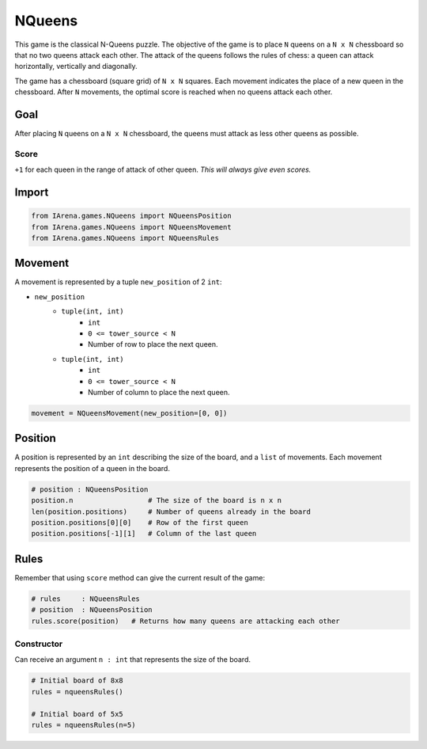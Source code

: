 .. _nqueens_docs:

#######
NQueens
#######

.. figure:: /resources/images/nqueens.svg
    :scale: 80%

This game is the classical N-Queens puzzle.
The objective of the game is to place ``N`` queens on a ``N x N`` chessboard so that no two queens attack each other.
The attack of the queens follows the rules of chess: a queen can attack horizontally, vertically and diagonally.

The game has a chessboard (square grid) of ``N x N`` squares.
Each movement indicates the place of a new queen in the chessboard.
After ``N`` movements, the optimal score is reached when no queens attack each other.

====
Goal
====

After placing ``N`` queens on a ``N x N`` chessboard, the queens must attack as less other queens as possible.

-----
Score
-----

``+1`` for each queen in the range of attack of other queen.
*This will always give even scores.*


======
Import
======

.. code-block:: python

  from IArena.games.NQueens import NQueensPosition
  from IArena.games.NQueens import NQueensMovement
  from IArena.games.NQueens import NQueensRules


========
Movement
========

A movement is represented by a tuple ``new_position`` of 2 ``int``:

- ``new_position``
    - ``tuple(int, int)``
        - ``int``
        - ``0 <= tower_source < N``
        - Number of row to place the next queen.
    - ``tuple(int, int)``
        - ``int``
        - ``0 <= tower_source < N``
        - Number of column to place the next queen.


.. code-block:: python

    movement = NQueensMovement(new_position=[0, 0])


========
Position
========

A position is represented by an ``int`` describing the size of the board, and a ``list`` of movements.
Each movement represents the position of a queen in the board.

.. code-block:: python

  # position : NQueensPosition
  position.n                  # The size of the board is n x n
  len(position.positions)     # Number of queens already in the board
  position.positions[0][0]    # Row of the first queen
  position.positions[-1][1]   # Column of the last queen


=====
Rules
=====


Remember that using ``score`` method can give the current result of the game:

.. code-block:: python

  # rules     : NQueensRules
  # position  : NQueensPosition
  rules.score(position)   # Returns how many queens are attacking each other


-----------
Constructor
-----------

Can receive an argument ``n : int`` that represents the size of the board.


.. code-block:: python

  # Initial board of 8x8
  rules = nqueensRules()

  # Initial board of 5x5
  rules = nqueensRules(n=5)
